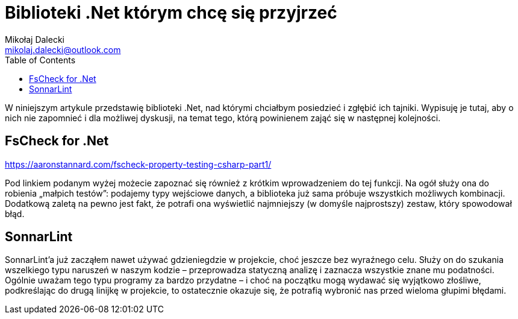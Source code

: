 = Biblioteki .Net którym chcę się przyjrzeć
Mikołaj Dalecki <mikolaj.dalecki@outlook.com>
:toc:

[.lead]
W niniejszym artykule przedstawię biblioteki .Net, nad którymi chciałbym posiedzieć i zgłębić ich tajniki. 
Wypisuję je tutaj, aby o nich nie zapomnieć i dla możliwej dyskusji, na temat tego, którą powinienem zająć się w następnej kolejności. 

== ((FsCheck)) for .Net

https://aaronstannard.com/fscheck-property-testing-csharp-part1/

Pod linkiem podanym wyżej możecie zapoznać się również z krótkim wprowadzeniem do tej funkcji.
Na ogół służy ona do robienia „małpich testów”: podajemy typy wejściowe danych, a biblioteka już sama próbuje wszystkich możliwych kombinacji.
Dodatkową zaletą na pewno jest fakt, że potrafi ona wyświetlić najmniejszy (w domyśle najprostszy) zestaw, który spowodował błąd.

== ((SonnarLint))
SonnarLint'a już zacząłem nawet używać gdzieniegdzie w projekcie, choć jeszcze bez wyraźnego celu. 
Służy on do szukania wszelkiego typu naruszeń w naszym kodzie – przeprowadza statyczną analizę i zaznacza wszystkie znane mu podatności. 
Ogólnie uważam tego typu programy za bardzo przydatne – i choć na początku mogą wydawać się wyjątkowo złośliwe, podkreślając do drugą linijkę w projekcie, to ostatecznie okazuje się, że potrafią wybronić nas przed wieloma głupimi błędami. 